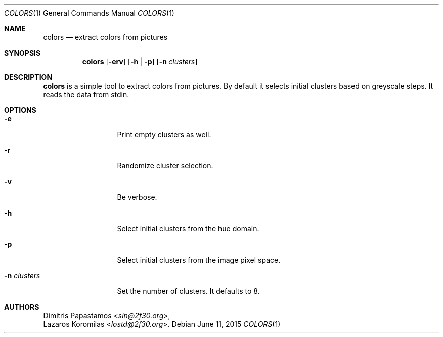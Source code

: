 .Dd June 11, 2015
.Dt COLORS 1
.Os
.Sh NAME
.Nm colors
.Nd extract colors from pictures
.Sh SYNOPSIS
.Nm colors
.Op Fl erv
.Op Fl h | Fl p
.Op Fl n Ar clusters
.Sh DESCRIPTION
.Nm
is a simple tool to extract colors from pictures.
By default it selects initial clusters based on greyscale steps.
It reads the data from stdin.
.Sh OPTIONS
.Bl -tag -width "-n clusters"
.It Fl e
Print empty clusters as well.
.It Fl r
Randomize cluster selection.
.It Fl v
Be verbose.
.It Fl h
Select initial clusters from the hue domain.
.It Fl p
Select initial clusters from the image pixel space.
.It Fl n Ar clusters
Set the number of clusters.
It defaults to 8.
.El
.Sh AUTHORS
.An Dimitris Papastamos Aq Mt sin@2f30.org ,
.An Lazaros Koromilas Aq Mt lostd@2f30.org .
